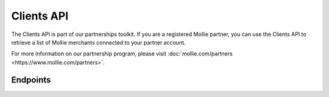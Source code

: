 Clients API
===========
The Clients API is part of our partnerships toolkit. If you are a registered Mollie partner, you can use the Clients API
to retrieve a list of Mollie merchants connected to your partner account.

For more information on our partnership program, please visit
:doc:`mollie.com/partners <https://www.mollie.com/partners>`.

Endpoints
---------
.. endpoint-card::
   :name: Get client
   :method: GET
   :url: /v2/clients/*id*
   :ref: /reference/v2/clients-api/get-client

   Retrieve details of a specific connected client.

.. endpoint-card::
   :name: List clients
   :method: GET
   :url: /v2/clients
   :ref: /reference/v2/clients-api/list-clients

   Retrieve a list of all of your connected clients.

